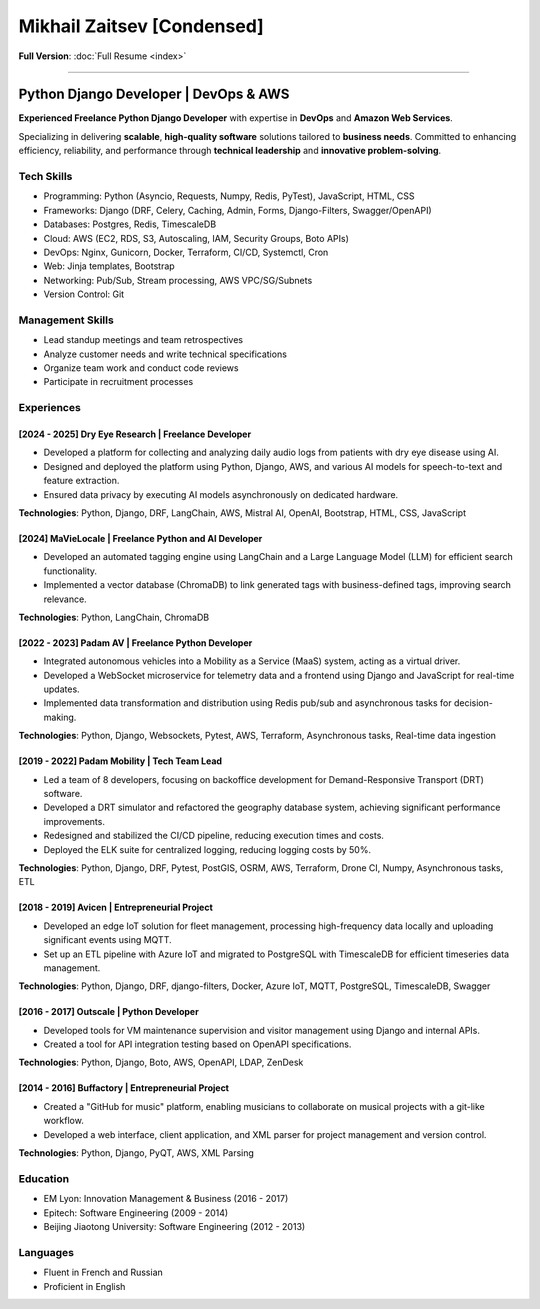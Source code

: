 Mikhail Zaitsev [Condensed]
===================

**Full Version**: :doc:`Full Resume <index>`

-----

Python Django Developer | DevOps & AWS
"""""""""""""""""""""""""""""""""""""""

**Experienced Freelance Python Django Developer** with expertise in **DevOps** and **Amazon Web Services**.

Specializing in delivering **scalable**, **high-quality software** solutions tailored to **business needs**.
Committed to enhancing efficiency, reliability, and performance through **technical leadership** and **innovative problem-solving**.

Tech Skills
~~~~~~~~~~~~

- Programming: Python (Asyncio, Requests, Numpy, Redis, PyTest), JavaScript, HTML, CSS
- Frameworks: Django (DRF, Celery, Caching, Admin, Forms, Django-Filters, Swagger/OpenAPI)
- Databases: Postgres, Redis, TimescaleDB
- Cloud: AWS (EC2, RDS, S3, Autoscaling, IAM, Security Groups, Boto APIs)
- DevOps: Nginx, Gunicorn, Docker, Terraform, CI/CD, Systemctl, Cron
- Web: Jinja templates, Bootstrap
- Networking: Pub/Sub, Stream processing, AWS VPC/SG/Subnets
- Version Control: Git

Management Skills
~~~~~~~~~~~~~~~~~~
- Lead standup meetings and team retrospectives
- Analyze customer needs and write technical specifications
- Organize team work and conduct code reviews
- Participate in recruitment processes

Experiences
~~~~~~~~~~~~

[2024 - 2025] Dry Eye Research | Freelance Developer
-----------------------------------------------------

- Developed a platform for collecting and analyzing daily audio logs from patients with dry eye disease using AI.
- Designed and deployed the platform using Python, Django, AWS, and various AI models for speech-to-text and feature extraction.
- Ensured data privacy by executing AI models asynchronously on dedicated hardware.

**Technologies**: Python, Django, DRF, LangChain, AWS, Mistral AI, OpenAI, Bootstrap, HTML, CSS, JavaScript

[2024] MaVieLocale | Freelance Python and AI Developer
-------------------------------------------------------

- Developed an automated tagging engine using LangChain and a Large Language Model (LLM) for efficient search functionality.
- Implemented a vector database (ChromaDB) to link generated tags with business-defined tags, improving search relevance.

**Technologies**: Python, LangChain, ChromaDB

[2022 - 2023] Padam AV | Freelance Python Developer
---------------------------------------------------

- Integrated autonomous vehicles into a Mobility as a Service (MaaS) system, acting as a virtual driver.
- Developed a WebSocket microservice for telemetry data and a frontend using Django and JavaScript for real-time updates.
- Implemented data transformation and distribution using Redis pub/sub and asynchronous tasks for decision-making.

**Technologies**: Python, Django, Websockets, Pytest, AWS, Terraform, Asynchronous tasks, Real-time data ingestion

[2019 - 2022] Padam Mobility | Tech Team Lead
---------------------------------------------

- Led a team of 8 developers, focusing on backoffice development for Demand-Responsive Transport (DRT) software.
- Developed a DRT simulator and refactored the geography database system, achieving significant performance improvements.
- Redesigned and stabilized the CI/CD pipeline, reducing execution times and costs.
- Deployed the ELK suite for centralized logging, reducing logging costs by 50%.

**Technologies**: Python, Django, DRF, Pytest, PostGIS, OSRM, AWS, Terraform, Drone CI, Numpy, Asynchronous tasks, ETL

[2018 - 2019] Avicen | Entrepreneurial Project
----------------------------------------------

- Developed an edge IoT solution for fleet management, processing high-frequency data locally and uploading significant events using MQTT.
- Set up an ETL pipeline with Azure IoT and migrated to PostgreSQL with TimescaleDB for efficient timeseries data management.

**Technologies**: Python, Django, DRF, django-filters, Docker, Azure IoT, MQTT, PostgreSQL, TimescaleDB, Swagger

[2016 - 2017] Outscale | Python Developer
-----------------------------------------

- Developed tools for VM maintenance supervision and visitor management using Django and internal APIs.
- Created a tool for API integration testing based on OpenAPI specifications.

**Technologies**: Python, Django, Boto, AWS, OpenAPI, LDAP, ZenDesk

[2014 - 2016] Buffactory | Entrepreneurial Project
--------------------------------------------------

- Created a "GitHub for music" platform, enabling musicians to collaborate on musical projects with a git-like workflow.
- Developed a web interface, client application, and XML parser for project management and version control.

**Technologies**: Python, Django, PyQT, AWS, XML Parsing

Education
~~~~~~~~~~

- EM Lyon: Innovation Management & Business (2016 - 2017)
- Epitech: Software Engineering (2009 - 2014)
- Beijing Jiaotong University: Software Engineering (2012 - 2013)

Languages
~~~~~~~~~~
- Fluent in French and Russian
- Proficient in English
